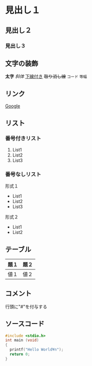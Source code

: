 * 見出し１
** 見出し２
*** 見出し３
** 文字の装飾
*太字*
/斜体/
_下線付き_
+取り消し線+
=コード=
~等幅~
** リンク
[[http://google.com][Google]]

** リスト
*** 番号付きリスト
1. List1
2. List2
3. List3
*** 番号なしリスト
形式１
+ List1
+ List2
+ List3

形式２
- List1
- List2

** テーブル
| 題１ | 題２ |
|------+------|
| 値１ | 値２ | 

** コメント
行頭に"#"を付与する

#+begin_comment
これはコメントです
#+end_comment

** ソースコード
#+begin_src c
#include <stdio.h>
int main (void)
{
  printf("Hello World¥n");
  return 0;
}

#+end_src



